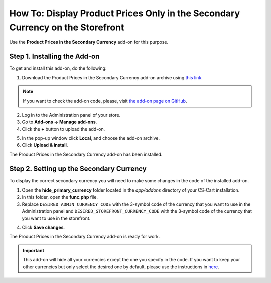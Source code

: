 *******************************************************************************
How To: Display Product Prices Only in the Secondary Currency on the Storefront
*******************************************************************************

Use the **Product Prices in the Secondary Currency** add-on for this purpose.

=============================
Step 1. Installing the Add-on
=============================

To get and install this add-on, do the following:

1. Download the Product Prices in the Secondary Currency add-on archive using `this link <https://github.com/cscart/addon-hide-primary-currency/archive/master.zip>`_.

.. note::

    If you want to check the add-on code, please, visit `the add-on page on GitHub <https://github.com/cscart/addon-hide-primary-currency>`_. 

2. Log in to the Administration panel of your store.

3. Go to **Add-ons → Manage add-ons**.

4. Сlick the **+** button to upload the add-on.

.. image:: img/addons_plus_button.png
    :align: center
    :alt: Add-ons plus button

5. In the pop-up window click **Local**, and choose the add-on archive.

6. Click **Upload & install**.

.. image:: img/upload_and_install_addon.png
    :align: center
    :alt: Upload and install pop-up

The Product Prices in the Secondary Currency add-on has been installed.

.. image:: img/prices_in_secondary_currency_01.png
    :align: center
    :alt: The Product Prices in the Secondary Currency add-on

=========================================
Step 2. Setting up the Secondary Currency
=========================================

To display the correct secondary currency you will need to make some changes in the code of the installed add-on.

1. Open the **hide_primary_currency** folder located in the *app/addons* directory of your CS-Cart installation.

2. In this folder, open the **func.php** file.

3. Replace ``DESIRED_ADMIN_CURRENCY_CODE`` with the 3-symbol code of the currency that you want to use in the Administration panel and ``DESIRED_STOREFRONT_CURRENCY_CODE`` with the 3-symbol code of the currency that you want to use in the storefront.

.. image:: img/prices_in_secondary_currency_02.png
    :align: center
    :alt: The 3-symbol code of the currency.

4. Click **Save changes**.

The Product Prices in the Secondary Currency add-on is ready for work.

.. image:: img/prices_in_secondary_currency_03.png
    :align: center
    :alt: The Product Prices in the Secondary Currency add-on on the storefront

.. important ::

    This add-on will hide all your currencies except the one you specify in the code. If you want to keep your other currencies but only select the desired one by default, please use the instructions in `here <http://docs.cs-cart.com/4.3.x/user_guide/look_and_feel/changing_attributes/secondary_currency.html>`_.
